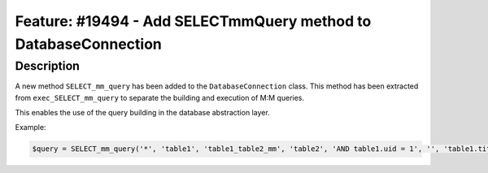 ================================================================
Feature: #19494 - Add SELECTmmQuery method to DatabaseConnection
================================================================

Description
===========

A new method ``SELECT_mm_query`` has been added to the ``DatabaseConnection`` class.
This method has been extracted from ``exec_SELECT_mm_query`` to separate the building
and execution of M:M queries.

This enables the use of the query building in the database abstraction layer.

Example:

.. code-block:: php

  $query = SELECT_mm_query('*', 'table1', 'table1_table2_mm', 'table2', 'AND table1.uid = 1', '', 'table1.title DESC');
